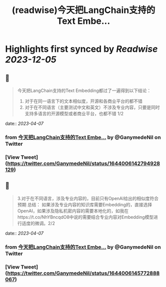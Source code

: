 :PROPERTIES:
:title: (readwise)今天把LangChain支持的Text Embe...
:END:

:PROPERTIES:
:author: [[GanymedeNil on Twitter]]
:full-title: "今天把LangChain支持的Text Embe..."
:category: [[tweets]]
:url: https://twitter.com/GanymedeNil/status/1644006142794928129
:image-url: https://pbs.twimg.com/profile_images/1121596869681958912/iSob597s.jpg
:END:

* Highlights first synced by [[Readwise]] [[2023-12-05]]
** 📌
#+BEGIN_QUOTE
今天把LangChain支持的Text Embedding都过了一遍得到以下结论：
1. 对于在同一语言下的文本相似度，开源和各商业平台的都不错
2. 对于在不同语言（主要测试中文和英文）不涉及专业内容，只要是同时支持多语言的开源模型或者商业平台，也都不错  1/2 
#+END_QUOTE
    date:: [[2023-04-07]]
*** from _今天把LangChain支持的Text Embe..._ by @GanymedeNil on Twitter
*** [View Tweet](https://twitter.com/GanymedeNil/status/1644006142794928129)
** 📌
#+BEGIN_QUOTE
3.对于在不同语言，涉及专业内容的，目前只有OpenAI给出的相似度符合预期
总结：
如果涉及专业内容的知识库需要Embedding的，直接选择OpenAI，如果涉及隐私机密内容的需要本地化的，如我在https://t.co/NhYBncqdO8中说的需要结合专业内容对Embedding模型进行适度的微调。2/2 
#+END_QUOTE
    date:: [[2023-04-07]]
*** from _今天把LangChain支持的Text Embe..._ by @GanymedeNil on Twitter
*** [View Tweet](https://twitter.com/GanymedeNil/status/1644006145772888067)